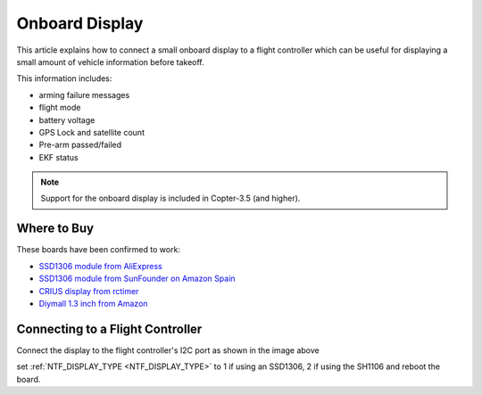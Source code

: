 .. _common-display-onboard:

===============
Onboard Display
===============

This article explains how to connect a small onboard display to a flight controller which can be useful for displaying a small amount of vehicle information before takeoff.

.. image:: ../../../images/common-display-pixhawk.png
    :target: ../_images/common-display-pixhawk.png
    :width: 300px

This information includes:

- arming failure messages
- flight mode
- battery voltage
- GPS Lock and satellite count
- Pre-arm passed/failed
- EKF status

.. note::

   Support for the onboard display is included in Copter-3.5 (and higher).

Where to Buy
============

These boards have been confirmed to work:

- `SSD1306 module from AliExpress <https://www.aliexpress.com/item/Wholesale-0-96-inch-4pin-White-OLED-Module-SSD1306-Drive-IC-128-64-I2C-IIC-Communication/32658908775.html>`__
- `SSD1306 module from SunFounder on Amazon Spain <https://www.amazon.es/gp/product/B014KUB1SA/ref=oh_aui_detailpage_o00_s00?ie=UTF8&psc=1>`__
- `CRIUS display from rctimer <http://rctimer.com/product-797.html>`__
- `Diymall 1.3 inch from Amazon <https://www.amazon.com/gp/product/B016HVG0MM/ref=od_aui_detailpages00?ie=UTF8&psc=1>`__


Connecting to a Flight Controller
=================================

Connect the display to the flight controller's I2C port as shown in the image above

set :ref:`NTF_DISPLAY_TYPE <NTF_DISPLAY_TYPE>` to 1 if using an SSD1306, 2 if using the SH1106 and reboot the board.
